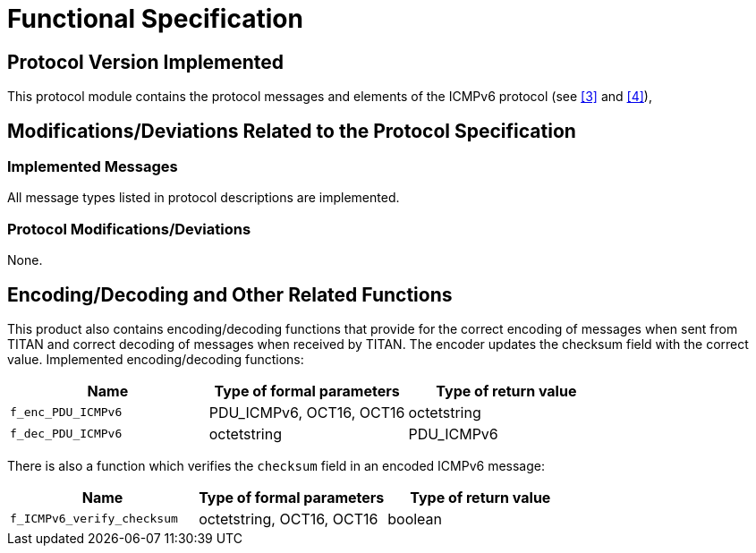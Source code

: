 = Functional Specification

== Protocol Version Implemented

This protocol module contains the protocol messages and elements of the ICMPv6 protocol (see <<5-references.adoc#_3, [3]>> and <<5-references.adoc#_4, [4]>>),

[[modifications-deviations-related-to-the-protocol-specification]]
== Modifications/Deviations Related to the Protocol Specification

=== Implemented Messages

All message types listed in protocol descriptions are implemented.

[[protocol-modifications-deviations]]
=== Protocol Modifications/Deviations

None.

[[encoding-decoding-and-other-related-functions]]
== Encoding/Decoding and Other Related Functions

This product also contains encoding/decoding functions that provide for the correct encoding of messages when sent from TITAN and correct decoding of messages when received by TITAN. The encoder updates the checksum field with the correct value. Implemented encoding/decoding functions:

[cols=3*,options=header]
|===

|Name
|Type of formal parameters
|Type of return value

|`f_enc_PDU_ICMPv6`
|PDU_ICMPv6, OCT16, OCT16
|octetstring

|`f_dec_PDU_ICMPv6`
|octetstring
|PDU_ICMPv6
|===

There is also a function which verifies the `checksum` field in an encoded ICMPv6 message:

[cols=3*,options=header]
|===

|Name
|Type of formal parameters
|Type of return value

|`f_ICMPv6_verify_checksum` 
|octetstring, OCT16, OCT16
|boolean
|===
